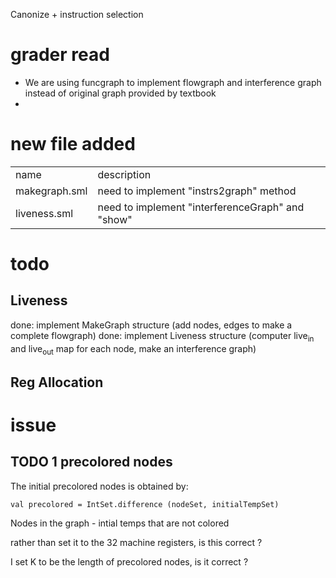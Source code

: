 #+TITLE Liveness and Register Allocation
#+DATE <2023-04>
#+TODO: TODO INPROCESS UNSURE DONE

Canonize + instruction selection

* grader read
+ We are using funcgraph to implement flowgraph and interference graph instead of original graph provided by textbook
+

* new file added

| name          | description                                         |
| makegraph.sml | need to implement "instrs2graph" method             |
| liveness.sml  | need to implement "interferenceGraph" and "show"    |

* todo

** Liveness
done: implement MakeGraph structure (add nodes, edges to make a complete flowgraph)
done: implement Liveness structure (computer live_in and live_out map for each node, make an interference graph)



** Reg Allocation

* issue

** TODO 1 precolored nodes

The initial precolored nodes is obtained by:
#+BEGIN_SRC
val precolored = IntSet.difference (nodeSet, initialTempSet)
#+END_SRC

Nodes in the graph - intial temps that are not colored

rather than set it to the 32 machine registers, is this correct ?

I set K to be the length of precolored nodes, is it correct ?


